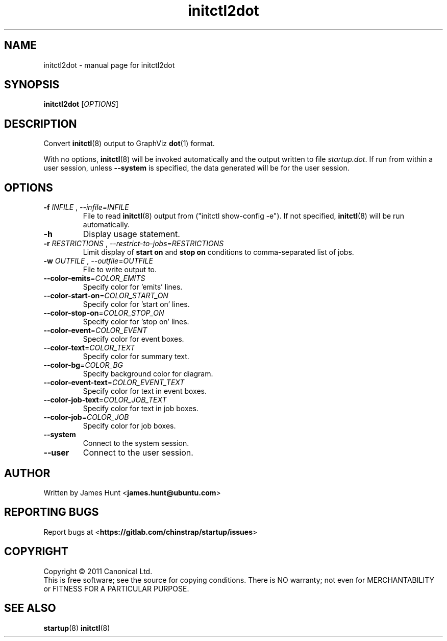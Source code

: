 .TH initctl2dot 8 2013-03-22 "startup"
.\"
.SH NAME
initctl2dot \- manual page for initctl2dot
.\"
.SH SYNOPSIS
.B initctl2dot
.RI [ OPTIONS ]
.\"
.SH DESCRIPTION
Convert
.BR initctl (8)
output to GraphViz
.BR dot (1)
format.

With no options,
.BR initctl (8)
will be invoked automatically and the output written to file
\fIstartup.dot\fP. If run from within a user session, unless
.B \-\-system
is specified, the data generated will be for the user session.
.\"
.SH OPTIONS
.TP
\fB\-f\fP \fIINFILE\fP , \fP\-\-infile\fP=\fIINFILE\fP
File to read
.BR initctl (8)
output from ("initctl show-config -e"). If not specified,
.BR initctl (8)
will be run automatically.
.TP
.B \-h
Display usage statement.
.TP
\fB\-r\fP \fIRESTRICTIONS\fP , \fP\-\-restrict-to-jobs\fP=\fIRESTRICTIONS\fP
Limit display of
.B start on
and
.B stop on
conditions to comma-separated list of jobs.
.TP
\fB\-w\fP \fIOUTFILE\fP , \fP\-\-outfile\fP=\fIOUTFILE\fP
File to write output to.
.TP
\fB\-\-color-emits\fP=\fICOLOR_EMITS\fP
Specify color for 'emits' lines.
.TP
\fB\-\-color-start-on\fP=\fICOLOR_START_ON\fP
Specify color for 'start on' lines.
.TP
\fB\-\-color-stop-on\fP=\fICOLOR_STOP_ON\fP
Specify color for 'stop on' lines.
.TP
\fB\-\-color-event\fP=\fICOLOR_EVENT\fP
Specify color for event boxes.
.TP
\fB\-\-color-text\fP=\fICOLOR_TEXT\fP
Specify color for summary text.
.TP
\fB\-\-color-bg\fP=\fICOLOR_BG\fP
Specify background color for diagram.
.TP
\fB\-\-color-event-text\fP=\fICOLOR_EVENT_TEXT\fP
Specify color for text in event boxes.
.TP
\fB\-\-color-job-text\fP=\fICOLOR_JOB_TEXT\fP
Specify color for text in job boxes.
.TP
\fB\-\-color-job\fP=\fICOLOR_JOB\fP
Specify color for job boxes.
.TP
\fB\-\-system\fP
Connect to the system session.
.TP
\fB\-\-user\fP
Connect to the user session.
.\"
.SH AUTHOR
Written by James Hunt
.RB < james.hunt@ubuntu.com >
.\"
.SH REPORTING BUGS
Report bugs at
.RB < https://gitlab.com/chinstrap/startup/issues >
.\"
.SH COPYRIGHT
Copyright \(co 2011 Canonical Ltd.
.br
This is free software; see the source for copying conditions.  There is NO
warranty; not even for MERCHANTABILITY or FITNESS FOR A PARTICULAR PURPOSE.
.\"
.SH SEE ALSO
.BR startup (8)
.BR initctl (8)
